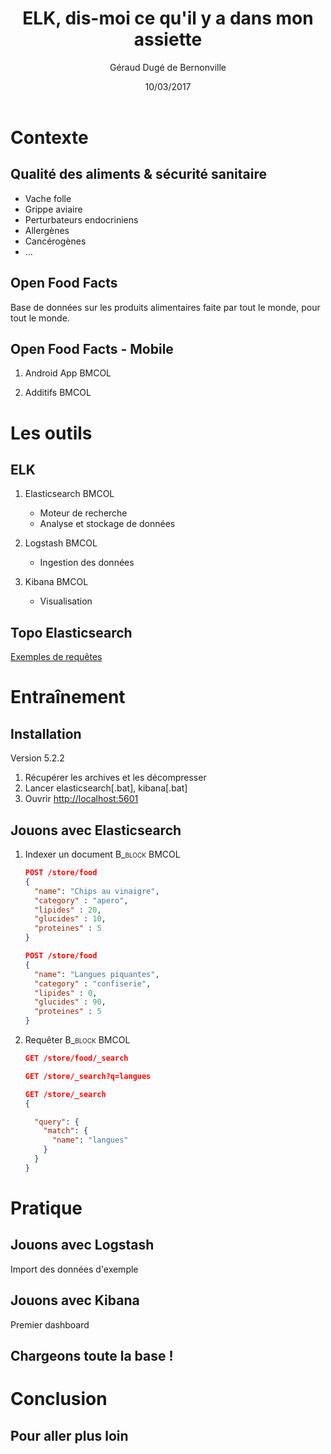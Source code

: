 #+TITLE:     ELK, dis-moi ce qu'il y a dans mon assiette
#+AUTHOR:    Géraud Dugé de Bernonville
#+EMAIL:     geraud.dugedebernonville@zenika.com
#+DATE:      10/03/2017

* Contexte
** Qualité des aliments & sécurité sanitaire

+ Vache folle
+ Grippe aviaire
+ Perturbateurs endocriniens
+ Allergènes
+ Cancérogènes
+ ...

** Open Food Facts

#+ATTR_LATEX: :width 5cm
[[./images/openfoodfacts-logo-fr.png]]

Base de données sur les produits alimentaires faite par tout le monde,
pour tout le monde.

** Open Food Facts - Mobile

*** Android App 						      :BMCOL:
:PROPERTIES:
:BEAMER_col: 0.5
:END:

#+ATTR_LATEX: :height 0.75\textheight
[[./images/off-android-app.png]]

*** Additifs 							      :BMCOL:
:PROPERTIES:
:BEAMER_col: 0.5
:END:

#+ATTR_LATEX: :height 0.75\textheight
[[./images/off-android-app-additives.jpg]]

* Les outils
** ELK

*** Elasticsearch 						      :BMCOL:
:PROPERTIES:
:BEAMER_col: 0.3
:END:

[[./images/icon-elasticsearch-bb.png]]

+ Moteur de recherche
+ Analyse et stockage de données

*** Logstash 							      :BMCOL:
:PROPERTIES:
:BEAMER_col: 0.3
:END:

[[./images/icon-logstash-bb.png]]

+ Ingestion des données
  
*** Kibana 							      :BMCOL:
:PROPERTIES:
:BEAMER_col: 0.3
:END:

[[./images/icon-kibana-bb.png]]

+ Visualisation

** Topo Elasticsearch

_Exemples de requêtes_

* Entraînement
** Installation

Version 5.2.2

1. Récupérer les archives et les décompresser
2. Lancer elasticsearch[.bat], kibana[.bat]
3. Ouvrir http://localhost:5601

** Jouons avec Elasticsearch

*** Indexer un document 					    :B_block:BMCOL:
:PROPERTIES:
:BEAMER_env: block
:BEAMER_col: 0.5
:END:

#+BEGIN_SRC json
POST /store/food
{
  "name": "Chips au vinaigre",
  "category" : "apero",
  "lipides" : 20,
  "glucides" : 10,
  "proteines" : 5
}

POST /store/food
{
  "name": "Langues piquantes",
  "category" : "confiserie",
  "lipides" : 0,
  "glucides" : 90,
  "proteines" : 5
}
#+END_SRC

*** Requêter 				      :B_block:BMCOL:
:PROPERTIES:
:BEAMER_env: block
:BEAMER_col: 0.5
:END:

#+BEGIN_SRC json
GET /store/food/_search

GET /store/_search?q=langues

GET /store/_search
{
  
  "query": {
    "match": {
      "name": "langues"
    }
  }
}
#+END_SRC

* Pratique
** Jouons avec Logstash

Import des données d'exemple

** Jouons avec Kibana

Premier dashboard

** Chargeons toute la base !

* Conclusion

** Pour aller plus loin


#+DESCRIPTION: 
#+KEYWORDS: 
#+LANGUAGE:  fr
#+OPTIONS:   H:2 num:t toc:t \n:nil @:t ::t |:t ^:t -:t f:t *:t <:t
#+OPTIONS:   TeX:t LaTeX:t skip:nil d:nil todo:t pri:nil tags:not-in-toc
#+INFOJS_OPT: view:nil toc:nil ltoc:t mouse:underline buttons:0 path:http://orgmode.org/org-info.js
#+EXPORT_SELECT_TAGS: export
#+EXPORT_EXCLUDE_TAGS: noexport
#+LINK_UP:   
#+LINK_HOME:
#+startup: beamer
#+LaTeX_CLASS: beamer
#+LaTeX_CLASS_OPTIONS: [bigger]
#+BEAMER_FRAME_LEVEL: 2
#+LaTeX_CLASS_OPTIONS: [t]
#+latex_header: \mode<beamer>{\usetheme{CambridgeUS}}
#+LATEX_HEADER: \RequirePackage{fancyvrb}
#+LATEX_HEADER: \DefineVerbatimEnvironment{verbatim}{Verbatim}{fontsize=\scriptsize}
